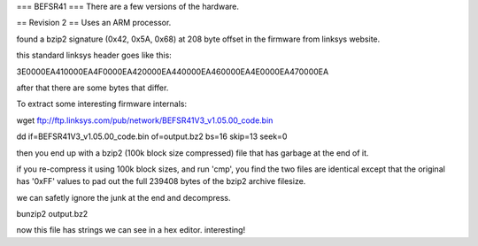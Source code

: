 === BEFSR41 ===
There are a few versions of the hardware.

== Revision 2 ==
Uses an ARM processor.

found a bzip2 signature (0x42, 0x5A, 0x68) at 208 byte offset in the firmware from linksys website.

this standard linksys header goes like this:

3E0000EA410000EA4F0000EA420000EA440000EA460000EA4E0000EA470000EA

after that there are some bytes that differ.


To extract some interesting firmware internals:

wget ftp://ftp.linksys.com/pub/network/BEFSR41V3_v1.05.00_code.bin

dd if=BEFSR41V3_v1.05.00_code.bin of=output.bz2 bs=16 skip=13 seek=0

then you end up with a bzip2 (100k block size compressed) file that has garbage at the end of it.

if you re-compress it using 100k block sizes, and run 'cmp', you find the two files are identical except that the original has '0xFF' values to pad out the full 239408 bytes of the bzip2 archive filesize.

we can safetly ignore the junk at the end and decompress.

bunzip2 output.bz2

now this file has strings we can see in a hex editor. interesting!
